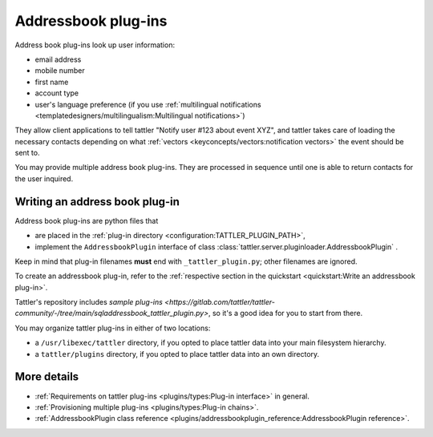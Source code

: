 Addressbook plug-ins
====================

Address book plug-ins look up user information:

- email address
- mobile number
- first name
- account type
- user's language preference (if you use :ref:`multilingual notifications <templatedesigners/multilingualism:Multilingual notifications>`)

They allow client applications to tell tattler "Notify user #123 about event XYZ", and
tattler takes care of loading the necessary contacts depending on what
:ref:`vectors <keyconcepts/vectors:notification vectors>` the event should be sent to.

You may provide multiple address book plug-ins. They are processed in sequence until
one is able to return contacts for the user inquired.

Writing an address book plug-in
-------------------------------

Address book plug-ins are python files that

- are placed in the :ref:`plug-in directory <configuration:TATTLER_PLUGIN_PATH>`,
- implement the ``AddressbookPlugin`` interface of class :class:`tattler.server.pluginloader.AddressbookPlugin` .

Keep in mind that plug-in filenames **must** end with ``_tattler_plugin.py``; other filenames are ignored.

To create an addressbook plug-in, refer to the
:ref:`respective section in the quickstart <quickstart:Write an addressbook plug-in>`.

Tattler's repository includes
`sample plug-ins <https://gitlab.com/tattler/tattler-community/-/tree/main/sqladdressbook_tattler_plugin.py>`,
so it's a good idea for you to start from there.

You may organize tattler plug-ins in either of two locations:

- a ``/usr/libexec/tattler`` directory, if you opted to place tattler data into your main filesystem hierarchy.
- a ``tattler/plugins`` directory, if you opted to place tattler data into an own directory.

More details
------------

- :ref:`Requirements on tattler plug-ins <plugins/types:Plug-in interface>` in general.
- :ref:`Provisioning multiple plug-ins <plugins/types:Plug-in chains>`.
- :ref:`AddressbookPlugin class reference <plugins/addressbookplugin_reference:AddressbookPlugin reference>`.